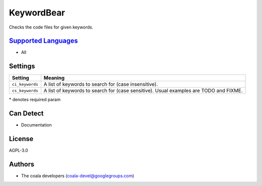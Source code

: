 **KeywordBear**
===============

Checks the code files for given keywords.

`Supported Languages <../README.rst>`_
-----

* All

Settings
--------

+------------------+----------------------------------------------------------+
| Setting          |  Meaning                                                 |
+==================+==========================================================+
|                  |                                                          |
| ``ci_keywords``  | A list of keywords to search for (case insensitive).     +
|                  |                                                          |
+------------------+----------------------------------------------------------+
|                  |                                                          |
| ``cs_keywords``  | A list of keywords to search for (case sensitive). Usual |
|                  | examples are TODO and FIXME.                             |
|                  |                                                          |
+------------------+----------------------------------------------------------+

\* denotes required param

Can Detect
----------

* Documentation

License
-------

AGPL-3.0

Authors
-------

* The coala developers (coala-devel@googlegroups.com)
